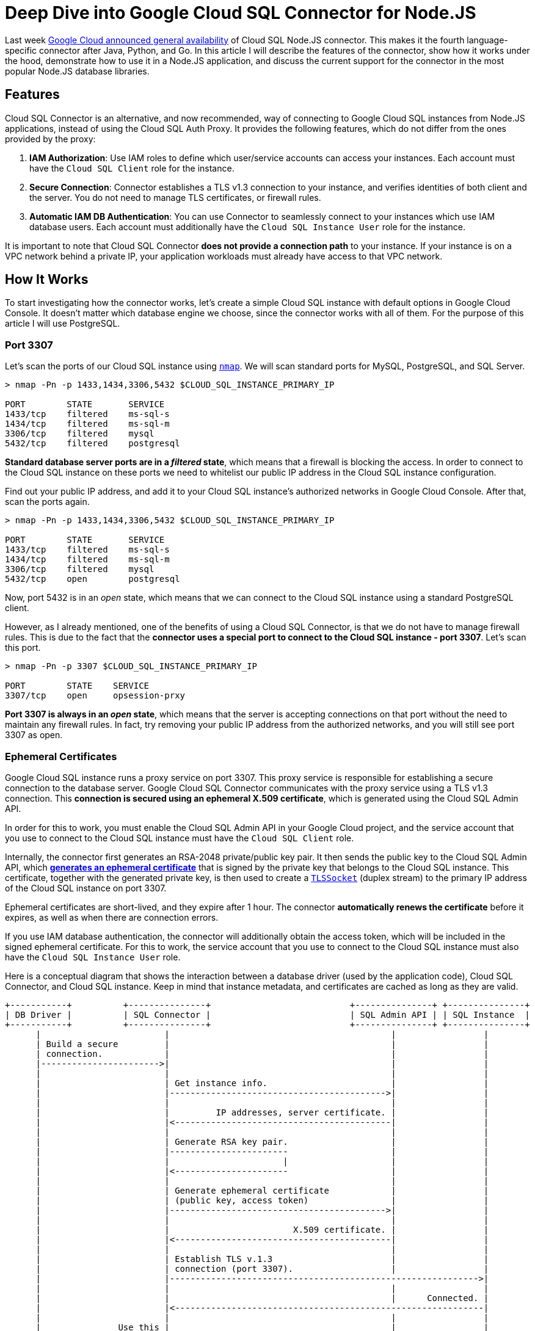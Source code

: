 = Deep Dive into Google Cloud SQL Connector for Node.JS

:google-blog: https://cloud.google.com/blog/products/databases/cloud-sql-nodejs-connector-is-ga

Last week {google-blog}[Google Cloud announced general availability] of Cloud SQL Node.JS
connector. This makes it the fourth language-specific connector after Java, Python, and Go.
In this article I will describe the features of the connector, show how it works under the
hood, demonstrate how to use it in a Node.JS application, and discuss the current support for
the connector in the most popular Node.JS database libraries.

== Features

Cloud SQL Connector is an alternative, and now recommended, way of connecting to Google Cloud
SQL instances from Node.JS applications, instead of using the Cloud SQL Auth Proxy. It
provides the following features, which do not differ from the ones provided by the proxy:

. *IAM Authorization*: Use IAM roles to define which user/service accounts can access your instances. Each account must have the `Cloud SQL Client` role for the instance.
. *Secure Connection*: Connector establishes a TLS v1.3 connection to your instance, and
verifies identities of both client and the server. You do not need to manage TLS certificates,
or firewall rules.
. *Automatic IAM DB Authentication*: You can use Connector to seamlessly connect to your
instances which use IAM database users. Each account must additionally have the `Cloud SQL
Instance User` role for the instance.

It is important to note that Cloud SQL Connector *does not provide a connection path* to your
instance. If your instance is on a VPC network behind a private IP, your application
workloads must already have access to that VPC network.

== How It Works

To start investigating how the connector works, let's create a simple Cloud SQL instance
with default options in Google Cloud Console. It doesn't matter which database engine we
choose, since the connector works with all of them. For the purpose of this article I will
use PostgreSQL.

=== Port 3307

:nmap: https://nmap.org/

Let's scan the ports of our Cloud SQL instance using {nmap}[`nmap`]. We will scan standard ports for
MySQL, PostgreSQL, and SQL Server.

[source,sh]
----
> nmap -Pn -p 1433,1434,3306,5432 $CLOUD_SQL_INSTANCE_PRIMARY_IP

PORT        STATE       SERVICE
1433/tcp    filtered    ms-sql-s
1434/tcp    filtered    ms-sql-m
3306/tcp    filtered    mysql
5432/tcp    filtered    postgresql
----

*Standard database server ports are in a _filtered_ state*, which means that a firewall is blocking the access. In order to connect to the Cloud SQL instance on these ports we need to
whitelist our public IP address in the Cloud SQL instance configuration.

Find out your public IP address, and add it to your Cloud SQL instance's authorized networks
in Google Cloud Console. After that, scan the ports again.

[source,sh]
----
> nmap -Pn -p 1433,1434,3306,5432 $CLOUD_SQL_INSTANCE_PRIMARY_IP

PORT        STATE       SERVICE
1433/tcp    filtered    ms-sql-s
1434/tcp    filtered    ms-sql-m
3306/tcp    filtered    mysql
5432/tcp    open        postgresql
----

Now, port 5432 is in an _open_ state, which means that we can connect to the Cloud SQL
instance using a standard PostgreSQL client.

However, as I already mentioned, one of the benefits of using a Cloud SQL Connector, is that
we do not have to manage firewall rules. This is due to the fact that the *connector uses a
special port to connect to the Cloud SQL instance - port 3307*. Let's scan this port.

[source,sh]
----
> nmap -Pn -p 3307 $CLOUD_SQL_INSTANCE_PRIMARY_IP

PORT        STATE    SERVICE
3307/tcp    open     opsession-prxy
----

*Port 3307 is always in an _open_ state*, which means that the server is accepting connections
on that port without the need to maintain any firewall rules. In fact, try removing your
public IP address from the authorized networks, and you will still see port 3307 as open.

=== Ephemeral Certificates

:generate-cert-api: https://cloud.google.com/sql/docs/mysql/admin-api/rest/v1beta4/connect/generateEphemeralCert
:tls-socket: https://nodejs.dev/en/api/v18/tls/#tlstlssocket

Google Cloud SQL instance runs a proxy service on port 3307. This proxy service is responsible
for establishing a secure connection to the database server. Google Cloud SQL Connector
communicates with the proxy service using a TLS v1.3 connection. This *connection is secured
using an ephemeral X.509 certificate*, which is generated using the Cloud SQL Admin API.

In order for this to work, you must enable the Cloud SQL Admin API in your Google Cloud
project, and the service account that you use to connect to the Cloud SQL instance must have
the `Cloud SQL Client` role.

Internally, the connector first generates an RSA-2048 private/public key pair. It then sends
the public key to the Cloud SQL Admin API, which {generate-cert-api}[*generates an ephemeral
certificate*] that is signed by the private key that belongs to the Cloud SQL instance. This
certificate, together with the generated private key, is then used to create a
{tls-socket}[`TLSSocket`] (duplex stream) to the primary IP address of the Cloud SQL instance
on port 3307.

Ephemeral certificates are short-lived, and they expire after 1 hour. The connector
*automatically renews the certificate* before it expires, as well as when there are
connection errors.

If you use IAM database authentication, the connector will additionally obtain the access
token, which will be included in the signed ephemeral certificate. For this to work, the
service account that you use to connect to the Cloud SQL instance must also have the
`Cloud SQL Instance User` role.

Here is a conceptual diagram that shows the interaction between a database driver (used by
the application code), Cloud SQL Connector, and Cloud SQL instance. Keep in mind that
instance metadata, and certificates are cached as long as they are valid.

[source,text]
----
+-----------+          +---------------+                           +---------------+ +---------------+
| DB Driver |          | SQL Connector |                           | SQL Admin API | | SQL Instance  |
+-----------+          +---------------+                           +---------------+ +---------------+
      |                        |                                           |                 |
      | Build a secure         |                                           |                 |
      | connection.            |                                           |                 |
      |----------------------->|                                           |                 |
      |                        |                                           |                 |
      |                        | Get instance info.                        |                 |
      |                        |------------------------------------------>|                 |
      |                        |                                           |                 |
      |                        |         IP addresses, server certificate. |                 |
      |                        |<------------------------------------------|                 |
      |                        |                                           |                 |
      |                        | Generate RSA key pair.                    |                 |
      |                        |-----------------------                    |                 |
      |                        |                      |                    |                 |
      |                        |<----------------------                    |                 |
      |                        |                                           |                 |
      |                        | Generate ephemeral certificate            |                 |
      |                        | (public key, access token)                |                 |
      |                        |------------------------------------------>|                 |
      |                        |                                           |                 |
      |                        |                        X.509 certificate. |                 |
      |                        |<------------------------------------------|                 |
      |                        |                                           |                 |
      |                        | Establish TLS v.1.3                       |                 |
      |                        | connection (port 3307).                   |                 |
      |                        |------------------------------------------------------------>|
      |                        |                                           |                 |
      |                        |                                           |      Connected. |
      |                        |<------------------------------------------------------------|
      |                        |                                           |                 |
      |               Use this |                                           |                 |
      |            connection. |                                           |                 |
      |<-----------------------|                                           |                 |
      |                        |                                           |                 |
----

== Usage

:pg-code: https://github.com/brianc/node-postgres/blob/b357e1884ad25b23a4ab034b443ddfc8c8261951/packages/pg/lib/connection.js#L18-L21
:mysql2-code: https://github.com/sidorares/node-mysql2/blob/ba15fe25703665e516ab0a23af8d828d1473b8c3/lib/connection.js#L63-L65
:tedious-code: https://github.com/tediousjs/tedious/blob/443701f35da3bbc4469bdce3168dae28362324a8/src/connection.ts#L2074

Since the connector already takes care of establishing a secure connection to the Cloud SQL
instance, there must be a way for us to *pass that connection to the database driver*, so that
it can use it instead of creating a new one. In fact, we will not be passing an already
established connection, but a connection builder which can be used to maintain connection
pools by the underlying database drivers.

Cloud SQL Connector class exposes a `getOptions` method, which returns an object containing
the connection builder: `{ stream: () => tls.TLSSocket }`. This {pg-code}[connection builder
is used by _pg_ driver] to create new connections to the Cloud SQL instance. Similar
implementations are available for {mysql2-code}[_mysql2_], and {tedious-code}[_tedious_].

Let's take a look at a simple example of using the connector with _pg_ driver to connect
to our Cloud SQL instance over public IP, using built-in password authentication.

[source,ts]
----
import { AuthTypes, Connector, IpAddressTypes } from '@google-cloud/cloud-sql-connector'
import pg from 'pg'

const connector = new Connector()
const { stream } = await connector.getOptions({
  instanceConnectionName: 'my-project:region:my-instance',
  ipType: IpAddressTypes.PUBLIC, // or IpAddressTypes.PRIVATE
  authType: AuthTypes.PASSWORD   // or AuthTypes.IAM
})

const pool = new pg.Pool({
  stream,
  user: 'my-user',
  password: 'my-password',       // omit if using IAM auth
  database: 'my-database',
  max: 5
})

const {rows} = await pool.query('SELECT true AS is_connected')
console.table(rows)

await pool.end()
connector.close()
----

=== Double encryption?!

:tedious-tls-error: https://github.com/tediousjs/tedious/blob/443701f35da3bbc4469bdce3168dae28362324a8/src/connection.ts#L3281-L3285
:connector-tedious-issue: https://github.com/GoogleCloudPlatform/cloud-sql-nodejs-connector/issues/230

Depending on the implementation, there is a possibility that the underlying database driver
opens *another TLS connection* over the existing TLS connection that was established by the
connector, which would have a certain performance impact.

It is therefore beneficial to disable such behavior, if possible. For example, _tedious_
driver accepts an `{ encrypt: boolean = true }` option, which should be set to `false` when
using the connector. Cloud SQL Connector class exposes additional `getTediousOptions` method,
which returns an object that in addition to the stream builder, contains the `encrypt` option
set to `false`, so that they can both be passed to the _tedious_ driver.

Keep in mind that in this case, you must *uncheck the Allow only SSL connections option* for
your Cloud SQL Server instance. Otherwise _tedious_ will find out during pre-login that the
SQL Server requires a TLS connection, but we have set `encrypt = false`. This will cause
an {tedious-tls-error}[error to be thrown]. There is an {connector-tedious-issue}[open issue]
for this in Cloud SQL Connector repository. This is not an issue for PostgreSQL and MySQL instances, so you can keep the flag checked for them.

== Supported Libraries

:github-examples: https://github.com/edosrecki/google-cloud-sql-nodejs-connector-example
:typeorm-pr: https://github.com/typeorm/typeorm/pull/10356
:proxy-workaround: https://github.com/edosrecki/google-cloud-sql-nodejs-connector-example/blob/3b5492637f581f9f8919b78fc83fbdf247684d12/src/prisma/proxy.ts

Cloud SQL Connector is supported in all Node.JS database drivers, starting with the versions
listed in the table below.

[source,text]
----
┌─────────┬─────────┐
│ Library │ Version │
├─────────┼─────────┤
│ pg      │ 8.9.0   │
│ mysql2  │ 0.14.1  │
│ tedious │ 16.1.0  │
│ mssql   │ 10.0.0  │
└─────────┴─────────┘
----

I also investigated the support for the connector in the most popular high level database
libraries. The connector is mostly supported in the latest versions of these libraries, with
some caveats. You can find {github-examples}[examples of using the connector] with all these
libraries in my GitHub repository.

[source,text]
----
┌───────────┬──────────┬──────────┬───────────┐
│ Library   │ pg       │ mysql2   │ mssql     │
├───────────┼──────────┼──────────┼───────────┤
│ knex      │ YES      │ YES      │ YES       │
│ sequelize │ YES      │ YES      │ YES       │
│ typeorm   │ YES      │ YES      │ YES, butᴬ │
│ prisma    │ NO, butᴮ │ NO, butᴮ │ NO, butᴮ  │
└───────────┴──────────┴──────────┴───────────┘
----

ᴬ _typeorm_ officially supports `mssql@v9`, but the support for the custom stream builder was
added in `mssql@v10`. Since `mssql` is a peer dependency of `typeorm`, you can force override
it and use the Cloud SQL Connector with _typeorm_. There is an {typeorm-pr}[open PR to add
support for `mssql@v10` in _typeorm_].

ᴮ _prisma_ does not support custom connection builders, it only accepts connection strings.
Therefore, you need to use a workaround if you wish to use the Cloud SQL Connector with
_prisma_. You do that by {proxy-workaround}[creating a local TCP proxy that forwards the
traffic to the stream] created by the Cloud SQL Connector. You then pass a connection string
to _prisma_, which points to the local proxy.

Here is an example of using the Cloud SQL Connector with `knex` library.

[source,ts]
----
import { AuthTypes, Connector, IpAddressTypes } from '@google-cloud/cloud-sql-connector'
import knex from 'knex'

const connector = new Connector()
const { stream } = await connector.getOptions({
  instanceConnectionName: 'my-project:region:my-instance',
  ipType: IpAddressTypes.PUBLIC,
  authType: AuthTypes.PASSWORD
})

const database = knex({
  client: 'pg',
  connection: {
    stream,
    user: 'my-user',
    password: 'my-password',
    database: 'my-database',
  },
})
----

== Conclusion

Cloud SQL Node.js Connector is a great alternative to the Cloud SQL Auth Proxy. It provides
similar features, but without the need to run a separate Auth Proxy process (VM instance,
Kubernetes Deployment, Kubernetes Pod sidecar, ...), which can be *very beneficial if you
run your application workloads in a serverless environment* (e.g. Cloud Run).

The connector is supported in all Node.JS database drivers, and in most popular high level
database libraries. However, if you are using Prisma ORM, you most likely want to stay with
the Auth Proxy for now, since the workaround to use the connector with Prisma is not very
elegant.
